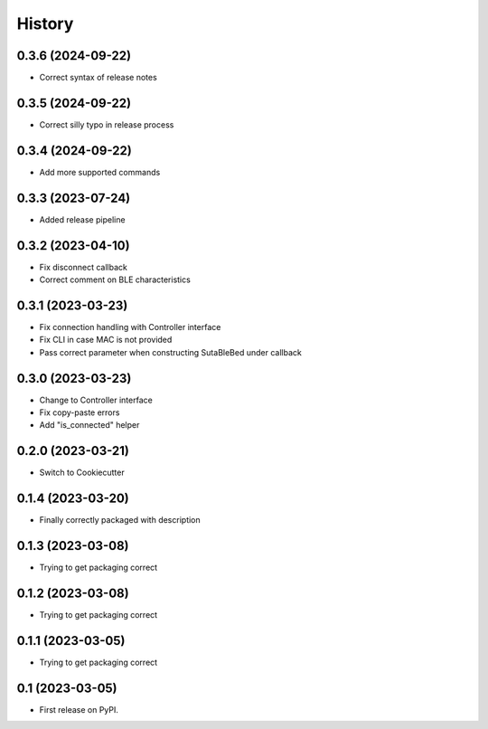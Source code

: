 =======
History
=======

0.3.6 (2024-09-22)
------------------
* Correct syntax of release notes

0.3.5 (2024-09-22)
------------------
* Correct silly typo in release process

0.3.4 (2024-09-22)
------------------
* Add more supported commands

0.3.3 (2023-07-24)
------------------
* Added release pipeline

0.3.2 (2023-04-10)
------------------
* Fix disconnect callback
* Correct comment on BLE characteristics

0.3.1 (2023-03-23)
------------------
* Fix connection handling with Controller interface
* Fix CLI in case MAC is not provided
* Pass correct parameter when constructing SutaBleBed under callback

0.3.0 (2023-03-23)
-------------------

* Change to Controller interface
* Fix copy-paste errors
* Add "is_connected" helper

0.2.0 (2023-03-21)
------------------

* Switch to Cookiecutter

0.1.4 (2023-03-20)
------------------

* Finally correctly packaged with description

0.1.3 (2023-03-08)
------------------

* Trying to get packaging correct

0.1.2 (2023-03-08)
------------------

* Trying to get packaging correct

0.1.1 (2023-03-05)
------------------

* Trying to get packaging correct

0.1 (2023-03-05)
----------------

* First release on PyPI.
